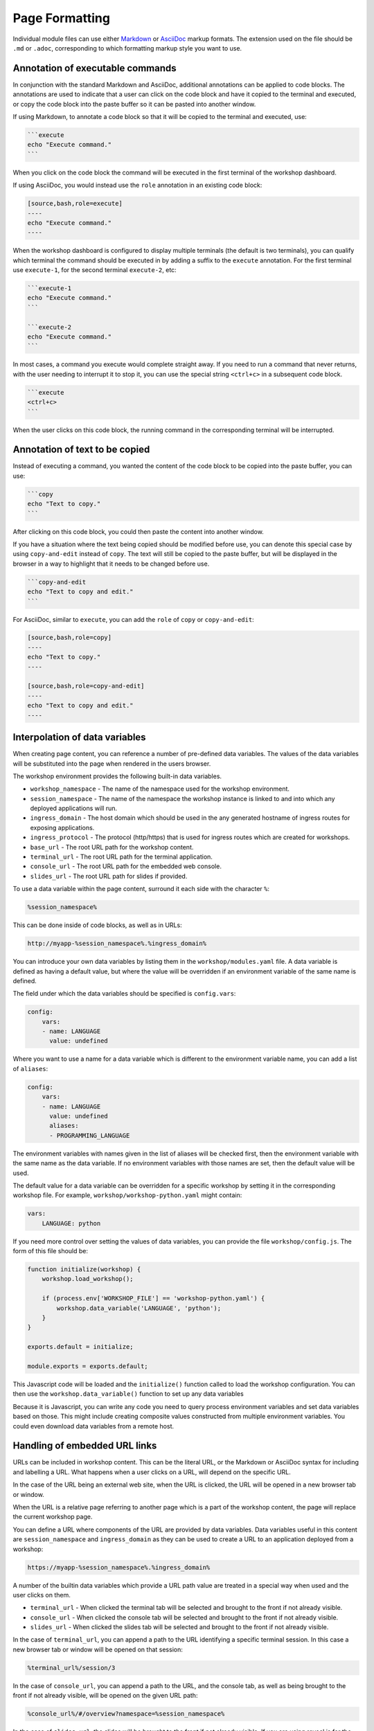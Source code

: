 Page Formatting
===============

Individual module files can use either `Markdown <https://github.github.com/gfm/>`_ or `AsciiDoc <http://asciidoc.org/>`_ markup formats. The extension used on the file should be ``.md`` or ``.adoc``, corresponding to which formatting markup style you want to use.

Annotation of executable commands
---------------------------------

In conjunction with the standard Markdown and AsciiDoc, additional annotations can be applied to code blocks. The annotations are used to indicate that a user can click on the code block and have it copied to the terminal and executed, or copy the code block into the paste buffer so it can be pasted into another window.

If using Markdown, to annotate a code block so that it will be copied to the terminal and executed, use:

.. code-block:: text

    ```execute
    echo "Execute command."
    ```

When you click on the code block the command will be executed in the first terminal of the workshop dashboard.

If using AsciiDoc, you would instead use the ``role`` annotation in an existing code block:

.. code-block:: text

    [source,bash,role=execute]
    ----
    echo "Execute command."
    ----

When the workshop dashboard is configured to display multiple terminals (the default is two terminals), you can qualify which terminal the command should be executed in by adding a suffix to the ``execute`` annotation. For the first terminal use ``execute-1``, for the second terminal ``execute-2``, etc:

.. code-block:: text

    ```execute-1
    echo "Execute command."
    ```

    ```execute-2
    echo "Execute command."
    ```

In most cases, a command you execute would complete straight away. If you need to run a command that never returns, with the user needing to interrupt it to stop it, you can use the special string ``<ctrl+c>`` in a subsequent code block.

.. code-block:: text

    ```execute
    <ctrl+c>
    ```

When the user clicks on this code block, the running command in the corresponding terminal will be interrupted.

Annotation of text to be copied
-------------------------------

Instead of executing a command, you wanted the content of the code block to be copied into the paste buffer, you can use:

.. code-block:: text

    ```copy
    echo "Text to copy."
    ```

After clicking on this code block, you could then paste the content into another window.

If you have a situation where the text being copied should be modified before use, you can denote this special case by using ``copy-and-edit`` instead of ``copy``. The text will still be copied to the paste buffer, but will be displayed in the browser in a way to highlight that it needs to be changed before use.

.. code-block:: text

    ```copy-and-edit
    echo "Text to copy and edit."
    ```

For AsciiDoc, similar to ``execute``, you can add the ``role`` of ``copy`` or ``copy-and-edit``:

.. code-block:: text

    [source,bash,role=copy]
    ----
    echo "Text to copy."
    ----

    [source,bash,role=copy-and-edit]
    ----
    echo "Text to copy and edit."
    ----

Interpolation of data variables
-------------------------------

When creating page content, you can reference a number of pre-defined data variables. The values of the data variables will be substituted into the page when rendered in the users browser.

The workshop environment provides the following built-in data variables.

* ``workshop_namespace`` - The name of the namespace used for the workshop environment.
* ``session_namespace`` - The name of the namespace the workshop instance is linked to and into which any deployed applications will run.
* ``ingress_domain`` - The host domain which should be used in the any generated hostname of ingress routes for exposing applications.
* ``ingress_protocol`` - The protocol (http/https) that is used for ingress routes which are created for workshops.
* ``base_url`` - The root URL path for the workshop content.
* ``terminal_url`` - The root URL path for the terminal application.
* ``console_url`` - The root URL path for the embedded web console.
* ``slides_url`` - The root URL path for slides if provided.

To use a data variable within the page content, surround it each side with the character ``%``:

.. code-block:: text

    %session_namespace%

This can be done inside of code blocks, as well as in URLs:

.. code-block:: text

    http://myapp-%session_namespace%.%ingress_domain%

You can introduce your own data variables by listing them in the ``workshop/modules.yaml`` file. A data variable is defined as having a default value, but where the value will be overridden if an environment variable of the same name is defined.

The field under which the data variables should be specified is ``config.vars``:

.. code-block:: yaml

    config:
        vars:
        - name: LANGUAGE
          value: undefined

Where you want to use a name for a data variable which is different to the environment variable name, you can add a list of ``aliases``:

.. code-block:: yaml

    config:
        vars:
        - name: LANGUAGE
          value: undefined
          aliases:
          - PROGRAMMING_LANGUAGE

The environment variables with names given in the list of aliases will be checked first, then the environment variable with the same name as the data variable. If no environment variables with those names are set, then the default value will be used.

The default value for a data variable can be overridden for a specific workshop by setting it in the corresponding workshop file. For example, ``workshop/workshop-python.yaml`` might contain:

.. code-block:: yaml

    vars:
        LANGUAGE: python

If you need more control over setting the values of data variables, you can provide the file ``workshop/config.js``. The form of this file should be:

.. code-block:: javascript

    function initialize(workshop) {
        workshop.load_workshop();

        if (process.env['WORKSHOP_FILE'] == 'workshop-python.yaml') {
            workshop.data_variable('LANGUAGE', 'python');
        }
    }

    exports.default = initialize;

    module.exports = exports.default;

This Javascript code will be loaded and the ``initialize()`` function called to load the workshop configuration. You can then use the ``workshop.data_variable()`` function to set up any data variables

Because it is Javascript, you can write any code you need to query process environment variables and set data variables based on those. This might include creating composite values constructed from multiple environment variables. You could even download data variables from a remote host.

Handling of embedded URL links
------------------------------

URLs can be included in workshop content. This can be the literal URL, or the Markdown or AsciiDoc syntax for including and labelling a URL. What happens when a user clicks on a URL, will depend on the specific URL.

In the case of the URL being an external web site, when the URL is clicked, the URL will be opened in a new browser tab or window.

When the URL is a relative page referring to another page which is a part of the workshop content, the page will replace the current workshop page.

You can define a URL where components of the URL are provided by data variables. Data variables useful in this content are ``session_namespace`` and ``ingress_domain`` as they can be used to create a URL to an application deployed from a workshop:

.. code-block:: text

    https://myapp-%session_namespace%.%ingress_domain%

A number of the builtin data variables which provide a URL path value are treated in a special way when used and the user clicks on them.

* ``terminal_url`` - When clicked the terminal tab will be selected and brought to the front if not already visible.
* ``console_url`` - When clicked the console tab will be selected and brought to the front if not already visible.
* ``slides_url`` - When clicked the slides tab will be selected and brought to the front if not already visible.

In the case of ``terminal_url``, you can append a path to the URL identifying a specific terminal session. In this case a new browser tab or window will be opened on that session:

.. code-block:: text

    %terminal_url%/session/3

In the case of ``console_url``, you can append a path to the URL, and the console tab, as well as being brought to the front if not already visible, will be opened on the given URL path:

.. code-block:: text

    %console_url%/#/overview?namespace=%session_namespace%

In the case of ``slides_url``, the slides will be brought to the front if not already visible. If you are using reveal.js for the slides and you have history enabled, or are using section IDs to support named links, you can use an anchor to a specific slide and that specific slide will be opened:

.. code-block:: text

    %slides_url%#/questions

Enabling the Liquid template engine
-----------------------------------

All content in a page will be displayed. If you need to have content which should only be displayed if certain data variables are set, or need to be able to use some other type of conditional logic, you can optionally enable use of the `Liquid <https://www.npmjs.com/package/liquidjs>`_ template engine.

To enable this, add the ``config.template_engine`` field to the modules configuration file:

.. code-block:: yaml

    config:
        template_engine: liquid.js

This will allow you to use the syntax implemented by the Liquid template engine:

.. code-block:: text

    {% if LANGUAGE == 'java' }
    ....
    {% endif %}
    {% if LANGUAGE == 'python' }
    ....
    {% endif %}

Note that when enabling the template engine, the way you make use of data variables changes.

Instead of using the ``%`` character to enclose the name of the data variable you want inserted, you need to use the Liquid convention for referencing data variables. That is, ``{{ LANGUAGE }}``.

